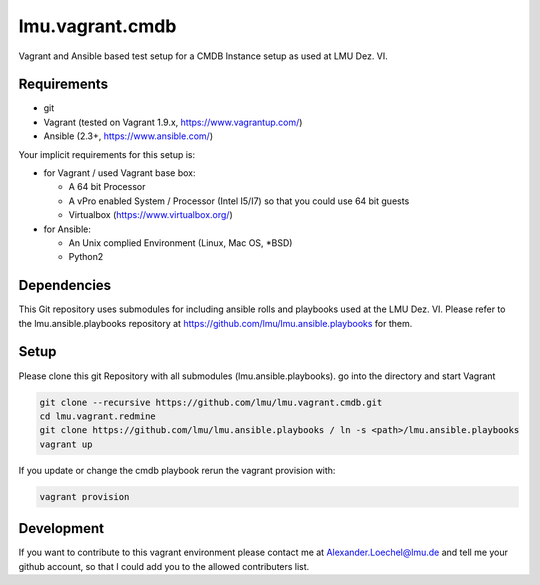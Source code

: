 ===================
lmu.vagrant.cmdb
===================

Vagrant and Ansible based test setup for a CMDB Instance setup as used at LMU Dez. VI.

Requirements
============

* git
* Vagrant (tested on Vagrant 1.9.x, https://www.vagrantup.com/)
* Ansible (2.3+, https://www.ansible.com/)

Your implicit requirements for this setup is:

* for Vagrant / used Vagrant base box:

  * A 64 bit Processor
  * A vPro enabled System / Processor (Intel I5/I7) so that you could use 64 bit guests
  * Virtualbox (https://www.virtualbox.org/)

* for Ansible:

  * An Unix complied Environment (Linux, Mac OS, *BSD)
  * Python2

Dependencies
============

This Git repository uses submodules for including ansible rolls and playbooks used at the LMU Dez. VI.
Please refer to the lmu.ansible.playbooks repository at https://github.com/lmu/lmu.ansible.playbooks for them.

Setup
=====

Please clone this git Repository with all submodules (lmu.ansible.playbooks).
go into the directory and start Vagrant

.. code:: bash

    git clone --recursive https://github.com/lmu/lmu.vagrant.cmdb.git
    cd lmu.vagrant.redmine
    git clone https://github.com/lmu/lmu.ansible.playbooks / ln -s <path>/lmu.ansible.playbooks
    vagrant up

If you update or change the cmdb playbook rerun the vagrant provision with:

.. code:: bash

    vagrant provision


Development
===========

If you want to contribute to this vagrant environment please contact me at Alexander.Loechel@lmu.de and tell me your github account, so that I could add you to the allowed contributers list.
